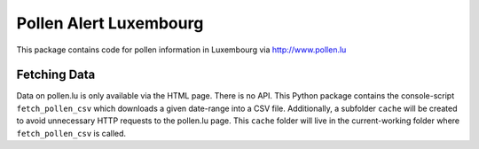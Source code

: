 Pollen Alert Luxembourg
=======================

This package contains code for pollen information in Luxembourg via
http://www.pollen.lu

Fetching Data
-------------

Data on pollen.lu is only available via the HTML page. There is no API. This
Python package contains the console-script ``fetch_pollen_csv`` which downloads
a given date-range into a CSV file. Additionally, a subfolder ``cache`` will be
created to avoid unnecessary HTTP requests to the pollen.lu page. This
``cache`` folder will live in the current-working folder where
``fetch_pollen_csv`` is called.
